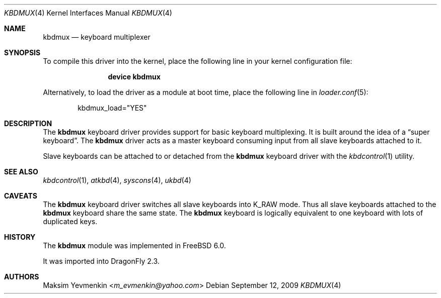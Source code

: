 .\" $Id: kbdmux.4,v 1.1 2005/07/14 20:32:10 max Exp $
.\" $FreeBSD: src/share/man/man4/kbdmux.4,v 1.5 2006/05/17 09:33:06 phk Exp $
.\"
.Dd September 12, 2009
.Dt KBDMUX 4
.Os
.Sh NAME
.Nm kbdmux
.Nd "keyboard multiplexer"
.Sh SYNOPSIS
To compile this driver into the kernel,
place the following line in your
kernel configuration file:
.Bd -ragged -offset indent
.Cd "device kbdmux"
.Ed
.Pp
Alternatively, to load the driver as a
module at boot time, place the following line in
.Xr loader.conf 5 :
.Bd -literal -offset indent
kbdmux_load="YES"
.Ed
.\".Pp
.\"In
.\".Pa /boot/device.hints :
.\".Cd hint.kbdmux.0.disabled="1"
.Sh DESCRIPTION
The
.Nm
keyboard driver provides support for basic keyboard multiplexing.
It is built around the idea of a
.Dq "super keyboard" .
The
.Nm
driver
acts as a master keyboard consuming input from all slave keyboards attached to
it.
.Pp
Slave keyboards can be attached to or detached from the
.Nm
keyboard driver with the
.Xr kbdcontrol 1
utility.
.Sh SEE ALSO
.Xr kbdcontrol 1 ,
.Xr atkbd 4 ,
.Xr syscons 4 ,
.Xr ukbd 4
.Sh CAVEATS
The
.Nm
keyboard driver switches all slave keyboards into
.Dv K_RAW
mode.
Thus all slave keyboards attached to the
.Nm
keyboard share the same state.
The
.Nm
keyboard is logically equivalent to one keyboard with lots of duplicated keys.
.Sh HISTORY
The
.Nm
module was implemented in
.Fx 6.0 .
.Pp
It was imported into
.Dx 2.3 .
.Sh AUTHORS
.An Maksim Yevmenkin Aq Mt m_evmenkin@yahoo.com
